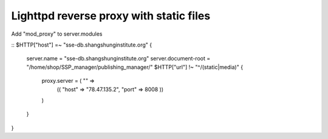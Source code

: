 Lighttpd reverse proxy with static files
========================================

Add "mod_proxy" to server.modules

::
$HTTP["host"] =~ "sse-db.shangshunginstitute.org" {
    server.name     = "sse-db.shangshunginstitute.org"
    server.document-root = "/home/shop/SSP_manager/publishing_manager/"
    $HTTP["url"] !~ "^/(static|media)" {
        proxy.server  = ( "" =>
            (( "host" => "78.47.135.2", "port" => 8008 ))
        )
    }
}
